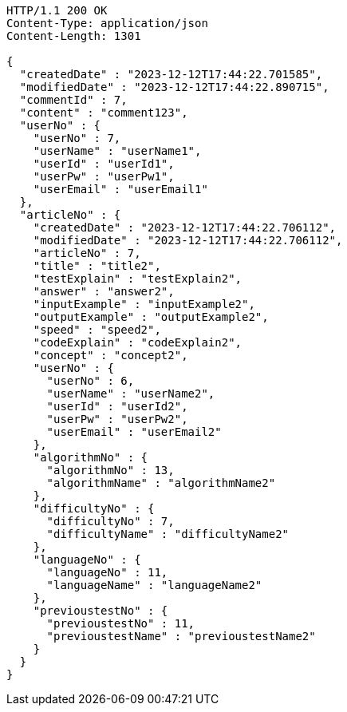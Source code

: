 [source,http,options="nowrap"]
----
HTTP/1.1 200 OK
Content-Type: application/json
Content-Length: 1301

{
  "createdDate" : "2023-12-12T17:44:22.701585",
  "modifiedDate" : "2023-12-12T17:44:22.890715",
  "commentId" : 7,
  "content" : "comment123",
  "userNo" : {
    "userNo" : 7,
    "userName" : "userName1",
    "userId" : "userId1",
    "userPw" : "userPw1",
    "userEmail" : "userEmail1"
  },
  "articleNo" : {
    "createdDate" : "2023-12-12T17:44:22.706112",
    "modifiedDate" : "2023-12-12T17:44:22.706112",
    "articleNo" : 7,
    "title" : "title2",
    "testExplain" : "testExplain2",
    "answer" : "answer2",
    "inputExample" : "inputExample2",
    "outputExample" : "outputExample2",
    "speed" : "speed2",
    "codeExplain" : "codeExplain2",
    "concept" : "concept2",
    "userNo" : {
      "userNo" : 6,
      "userName" : "userName2",
      "userId" : "userId2",
      "userPw" : "userPw2",
      "userEmail" : "userEmail2"
    },
    "algorithmNo" : {
      "algorithmNo" : 13,
      "algorithmName" : "algorithmName2"
    },
    "difficultyNo" : {
      "difficultyNo" : 7,
      "difficultyName" : "difficultyName2"
    },
    "languageNo" : {
      "languageNo" : 11,
      "languageName" : "languageName2"
    },
    "previoustestNo" : {
      "previoustestNo" : 11,
      "previoustestName" : "previoustestName2"
    }
  }
}
----
